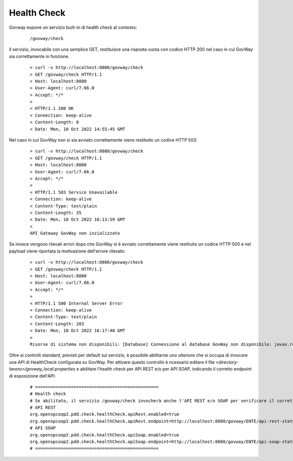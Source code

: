 .. _configAvanzataHealthCheck:

Health Check
~~~~~~~~~~~~~

Govway espone un servizio built-in di health check al contesto:

       ::

          /govway/check

Il servizio, invocabile con una semplice GET, restituisce una risposta vuota con codice HTTP 200 nel caso in cui GovWay sia correttamente in funzione.

       ::

          > curl -v http://localhost:8080/govway/check
          > GET /govway/check HTTP/1.1
          > Host: localhost:8080
          > User-Agent: curl/7.66.0
          > Accept: */*
          > 
          < HTTP/1.1 200 OK
          < Connection: keep-alive
          < Content-Length: 0
          < Date: Mon, 10 Oct 2022 14:55:45 GMT


Nel caso in cui GovWay non si sia avviato correttamente viene restituito un codice HTTP 503:

       ::

          > curl -v http://localhost:8080/govway/check
          > GET /govway/check HTTP/1.1
          > Host: localhost:8080
          > User-Agent: curl/7.66.0
          > Accept: */*
          > 
          < HTTP/1.1 503 Service Unavailable
          < Connection: keep-alive
          < Content-Type: text/plain
          < Content-Length: 35
          < Date: Mon, 10 Oct 2022 16:13:59 GMT
          < 
          API Gateway GovWay non inzializzato

Se invece vengono rilevati errori dopo che GovWay si è avviato correttamente viene restituito un codice HTTP 500 e nel payload viene riportata la motivazione dell'errore rilevato:

       ::

          > curl -v http://localhost:8080/govway/check
          > GET /govway/check HTTP/1.1
          > Host: localhost:8080
          > User-Agent: curl/7.66.0
          > Accept: */*
          > 
          < HTTP/1.1 500 Internal Server Error
          < Connection: keep-alive
          < Content-Type: text/plain
          < Content-Length: 203
          < Date: Mon, 10 Oct 2022 16:17:40 GMT
          < 
          Risorse di sistema non disponibili: [Database] Connessione al database GovWay non disponibile: javax.resource.ResourceException: IJ000453: Unable to get managed connection for java:/org.govway.datasource

Oltre ai controlli standard, previsti per default sul servizio, è possibile abilitarne uno ulteriore che si occupa di invocare una API di HealthCheck configurata su GovWay. Per attivare questo controllo è ncessario editare il file *<directory-lavoro>/govway_local.properties* e abilitare l'health check per API REST e/o per API SOAP, indicando il corretto endpoint di esposizione dell'API:

   ::

      # ================================================
      # Health check
      # Se abilitato, il servizio /govway/check invocherà anche l'API REST e/o SOAP per verificare il corretto funzionamento di GovWay
      # API REST
      org.openspcoop2.pdd.check.healthCheck.apiRest.enabled=true
      org.openspcoop2.pdd.check.healthCheck.apiRest.endpoint=http://localhost:8080/govway/ENTE/api-rest-status/v1/status
      # API SOAP
      org.openspcoop2.pdd.check.healthCheck.apiSoap.enabled=true
      org.openspcoop2.pdd.check.healthCheck.apiSoap.endpoint=http://localhost:8080/govway/ENTE/api-soap-status/v1
      # ================================================
